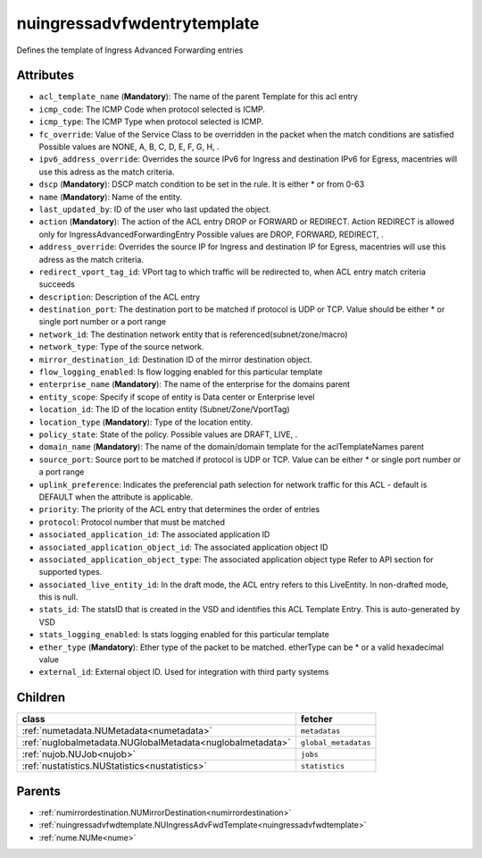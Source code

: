 .. _nuingressadvfwdentrytemplate:

nuingressadvfwdentrytemplate
===========================================

.. class:: nuingressadvfwdentrytemplate.NUIngressAdvFwdEntryTemplate(bambou.nurest_object.NUMetaRESTObject,):

Defines the template of Ingress Advanced Forwarding entries


Attributes
----------


- ``acl_template_name`` (**Mandatory**): The name of the parent Template for this acl entry

- ``icmp_code``: The ICMP Code when protocol selected is ICMP.

- ``icmp_type``: The ICMP Type when protocol selected is ICMP.

- ``fc_override``: Value of the Service Class to be overridden in the packet when the match conditions are satisfied Possible values are NONE, A, B, C, D, E, F, G, H, .

- ``ipv6_address_override``: Overrides the source IPv6 for Ingress and destination IPv6 for Egress, macentries will use this adress as the match criteria.

- ``dscp`` (**Mandatory**): DSCP match condition to be set in the rule. It is either * or from 0-63

- ``name`` (**Mandatory**): Name of the entity.

- ``last_updated_by``: ID of the user who last updated the object.

- ``action`` (**Mandatory**): The action of the ACL entry DROP or FORWARD or REDIRECT. Action REDIRECT is allowed only for IngressAdvancedForwardingEntry Possible values are DROP, FORWARD, REDIRECT, .

- ``address_override``: Overrides the source IP for Ingress and destination IP for Egress, macentries will use this adress as the match criteria.

- ``redirect_vport_tag_id``: VPort tag to which traffic will be redirected to, when ACL entry match criteria succeeds

- ``description``: Description of the ACL entry

- ``destination_port``: The destination port to be matched if protocol is UDP or TCP. Value should be either * or single port number or a port range

- ``network_id``: The destination network entity that is referenced(subnet/zone/macro)

- ``network_type``: Type of the source network.

- ``mirror_destination_id``: Destination ID of the mirror destination object.

- ``flow_logging_enabled``: Is flow logging enabled for this particular template

- ``enterprise_name`` (**Mandatory**): The name of the enterprise for the domains parent

- ``entity_scope``: Specify if scope of entity is Data center or Enterprise level

- ``location_id``: The ID of the location entity (Subnet/Zone/VportTag)

- ``location_type`` (**Mandatory**): Type of the location entity.

- ``policy_state``: State of the policy.  Possible values are DRAFT, LIVE, .

- ``domain_name`` (**Mandatory**): The name of the domain/domain template for the aclTemplateNames parent

- ``source_port``: Source port to be matched if protocol is UDP or TCP. Value can be either * or single port number or a port range

- ``uplink_preference``: Indicates the preferencial path selection for network traffic for this ACL - default is DEFAULT when the attribute is applicable.

- ``priority``: The priority of the ACL entry that determines the order of entries

- ``protocol``: Protocol number that must be matched

- ``associated_application_id``: The associated application ID

- ``associated_application_object_id``: The associated application object ID

- ``associated_application_object_type``: The associated application object type Refer to API section for supported types.

- ``associated_live_entity_id``: In the draft mode, the ACL entry refers to this LiveEntity. In non-drafted mode, this is null.

- ``stats_id``: The statsID that is created in the VSD and identifies this ACL Template Entry. This is auto-generated by VSD

- ``stats_logging_enabled``: Is stats logging enabled for this particular template

- ``ether_type`` (**Mandatory**): Ether type of the packet to be matched. etherType can be * or a valid hexadecimal value

- ``external_id``: External object ID. Used for integration with third party systems




Children
--------

================================================================================================================================================               ==========================================================================================
**class**                                                                                                                                                      **fetcher**

:ref:`numetadata.NUMetadata<numetadata>`                                                                                                                         ``metadatas`` 
:ref:`nuglobalmetadata.NUGlobalMetadata<nuglobalmetadata>`                                                                                                       ``global_metadatas`` 
:ref:`nujob.NUJob<nujob>`                                                                                                                                        ``jobs`` 
:ref:`nustatistics.NUStatistics<nustatistics>`                                                                                                                   ``statistics`` 
================================================================================================================================================               ==========================================================================================



Parents
--------


- :ref:`numirrordestination.NUMirrorDestination<numirrordestination>`

- :ref:`nuingressadvfwdtemplate.NUIngressAdvFwdTemplate<nuingressadvfwdtemplate>`

- :ref:`nume.NUMe<nume>`

